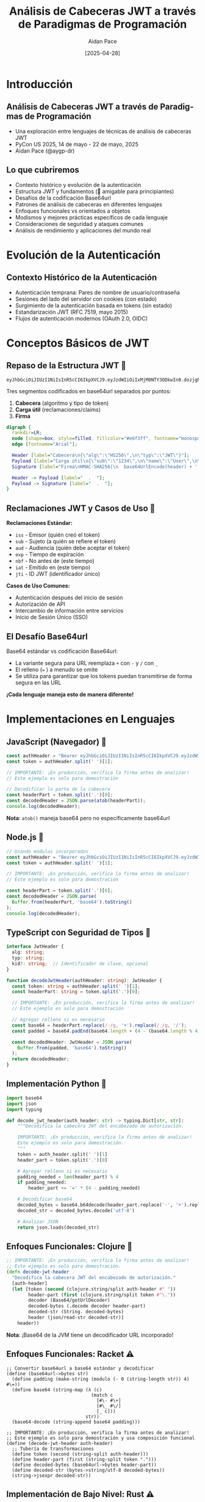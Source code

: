 #+TITLE: Análisis de Cabeceras JWT a través de Paradigmas de Programación
#+AUTHOR: Aidan Pace
#+EMAIL: apace@defrecord.com
#+DATE: [2025-04-28]
#+LANGUAGE: es
#+OPTIONS: toc:nil num:nil ^:nil
#+STARTUP: beamer
#+LATEX_CLASS: beamer
#+LATEX_CLASS_OPTIONS: [presentation,aspectratio=169]
#+BEAMER_THEME: metropolis
#+BEAMER_COLOR_THEME: default
#+BEAMER_HEADER: \AtBeginSection[]{\begin{frame}<beamer>\frametitle{Agenda}\tableofcontents[currentsection]\end{frame}}

* Introducción
** Análisis de Cabeceras JWT a través de Paradigmas de Programación
#+ATTR_BEAMER: :overlay <+->
- Una exploración entre lenguajes de técnicas de análisis de cabeceras JWT
- PyCon US 2025, 14 de mayo - 22 de mayo, 2025
- Aidan Pace (@aygp-dr)

** Lo que cubriremos
#+ATTR_BEAMER: :overlay <+->
- Contexto histórico y evolución de la autenticación
- Estructura JWT y fundamentos (🔰 amigable para principiantes)
- Desafíos de la codificación Base64url
- Patrones de análisis de cabeceras en diferentes lenguajes
- Enfoques funcionales vs orientados a objetos
- Modismos y mejores prácticas específicos de cada lenguaje
- Consideraciones de seguridad y ataques comunes
- Análisis de rendimiento y aplicaciones del mundo real

* Evolución de la Autenticación
** Contexto Histórico de la Autenticación
#+ATTR_BEAMER: :overlay <+->
- Autenticación temprana: Pares de nombre de usuario/contraseña
- Sesiones del lado del servidor con cookies (con estado)
- Surgimiento de la autenticación basada en tokens (sin estado)
- Estandarización JWT (RFC 7519, mayo 2015)
- Flujos de autenticación modernos (OAuth 2.0, OIDC)

* Conceptos Básicos de JWT
** Repaso de la Estructura JWT 🔰
#+ATTR_BEAMER: :overlay <+->
#+BEGIN_SRC text
eyJhbGciOiJIUzI1NiIsInR5cCI6IkpXVCJ9.eyJzdWIiOiIxMjM0NTY3ODkwIn0.dozjgNryP4J3jVmNHl0w5N_XgL0n3I9PlFUP0THsR8U
#+END_SRC

Tres segmentos codificados en base64url separados por puntos:
1. *Cabecera* (algoritmo y tipo de token)
2. *Carga útil* (reclamaciones/claims)
3. *Firma*

#+BEGIN_SRC dot :file images/jwt-structure.png :cmdline -Kdot -Tpng
digraph {
  rankdir=LR;
  node [shape=box, style=filled, fillcolor="#e6f3ff", fontname="monospace"];
  edge [fontname="Arial"];
  
  Header [label="Cabecera\n{\"alg\":\"HS256\",\n\"typ\":\"JWT\"}"];
  Payload [label="Carga útil\n{\"sub\":\"1234\",\n\"name\":\"User\",\n\"exp\":1516239022}"];
  Signature [label="Firma\nHMAC-SHA256(\n  base64UrlEncode(header) + '.' +\n  base64UrlEncode(payload),\n  secret\n)"];
  
  Header -> Payload [label="  .  "];
  Payload -> Signature [label="  .  "];
}
#+END_SRC

** Reclamaciones JWT y Casos de Uso 🔰
#+ATTR_BEAMER: :overlay <+->
*Reclamaciones Estándar:*
- =iss= - Emisor (quién creó el token)
- =sub= - Sujeto (a quién se refiere el token)
- =aud= - Audiencia (quién debe aceptar el token)
- =exp= - Tiempo de expiración
- =nbf= - No antes de (este tiempo)
- =iat= - Emitido en (este tiempo)
- =jti= - ID JWT (identificador único)

*Casos de Uso Comunes:*
- Autenticación después del inicio de sesión
- Autorización de API
- Intercambio de información entre servicios
- Inicio de Sesión Único (SSO)

** El Desafío Base64url
#+ATTR_BEAMER: :overlay <+->
Base64 estándar vs codificación Base64url:
- La variante segura para URL reemplaza =+= con =-= y =/= con =_=
- El relleno (=== ) a menudo se omite
- Se utiliza para garantizar que los tokens puedan transmitirse de forma segura en las URL

*¡Cada lenguaje maneja esto de manera diferente!*

* Implementaciones en Lenguajes
** JavaScript (Navegador) 🧩
#+ATTR_BEAMER: :overlay <+->
#+BEGIN_SRC javascript
const authHeader = "Bearer eyJhbGciOiJIUzI1NiIsInR5cCI6IkpXVCJ9.eyJzdWIiOi..."
const token = authHeader.split(' ')[1];

// IMPORTANTE: ¡En producción, verifica la firma antes de analizar!
// Este ejemplo es solo para demostración

// Decodificar la parte de la cabecera
const headerPart = token.split('.')[0];
const decodedHeader = JSON.parse(atob(headerPart));
console.log(decodedHeader);
#+END_SRC

*Nota*: =atob()= maneja base64 pero no específicamente base64url

** Node.js 🧩
#+ATTR_BEAMER: :overlay <+->
#+BEGIN_SRC javascript
// Usando módulos incorporados
const authHeader = "Bearer eyJhbGciOiJIUzI1NiIsInR5cCI6IkpXVCJ9.eyJzdWIiOi..."
const token = authHeader.split(' ')[1];

// IMPORTANTE: ¡En producción, verifica la firma antes de analizar!
// Este ejemplo es solo para demostración

const headerPart = token.split('.')[0];
const decodedHeader = JSON.parse(
  Buffer.from(headerPart, 'base64').toString()
);
console.log(decodedHeader);
#+END_SRC

** TypeScript con Seguridad de Tipos 🧩
#+ATTR_BEAMER: :overlay <+->
#+BEGIN_SRC typescript
interface JwtHeader {
  alg: string;
  typ: string;
  kid?: string;  // Identificador de clave, opcional
}

function decodeJwtHeader(authHeader: string): JwtHeader {
  const token: string = authHeader.split(' ')[1];
  const headerPart: string = token.split('.')[0];
  
  // IMPORTANTE: ¡En producción, verifica la firma antes de analizar!
  // Este ejemplo es solo para demostración
  
  // Agregar relleno si es necesario
  const base64 = headerPart.replace(/-/g, '+').replace(/_/g, '/');
  const padded = base64.padEnd(base64.length + (4 - (base64.length % 4)) % 4, '=');
  
  const decodedHeader: JwtHeader = JSON.parse(
    Buffer.from(padded, 'base64').toString()
  );
  return decodedHeader;
}
#+END_SRC

** Implementación Python 🧩
#+ATTR_BEAMER: :overlay <+->
#+BEGIN_SRC python
import base64
import json
import typing

def decode_jwt_header(auth_header: str) -> typing.Dict[str, str]:
    """Decodifica la cabecera JWT del encabezado de autorización.
    
    IMPORTANTE: ¡En producción, verifica la firma antes de analizar!
    Este ejemplo es solo para demostración.
    """
    token = auth_header.split(' ')[1]
    header_part = token.split('.')[0]
    
    # Agregar relleno si es necesario
    padding_needed = len(header_part) % 4
    if padding_needed:
        header_part += '=' * (4 - padding_needed)
    
    # Decodificar base64
    decoded_bytes = base64.b64decode(header_part.replace('-', '+').replace('_', '/'))
    decoded_str = decoded_bytes.decode('utf-8')
    
    # Analizar JSON
    return json.loads(decoded_str)
#+END_SRC

** Enfoques Funcionales: Clojure 🧩
#+ATTR_BEAMER: :overlay <+->
#+BEGIN_SRC clojure
;; IMPORTANTE: ¡En producción, verifica la firma antes de analizar!
;; Este ejemplo es solo para demostración.
(defn decode-jwt-header 
  "Decodifica la cabecera JWT del encabezado de autorización."
  [auth-header]
  (let [token (second (clojure.string/split auth-header #" "))
        header-part (first (clojure.string/split token #"\."))
        decoder (Base64/getUrlDecoder)
        decoded-bytes (.decode decoder header-part)
        decoded-str (String. decoded-bytes)
        header (json/read-str decoded-str)]
    header))
#+END_SRC

*Nota*: ¡Base64 de la JVM tiene un decodificador URL incorporado!

** Enfoques Funcionales: Racket ⚠️
#+ATTR_BEAMER: :overlay <+->
#+BEGIN_SRC racket
;; Convertir base64url a base64 estándar y decodificar
(define (base64url->bytes str)
  (define padding (make-string (modulo (- 0 (string-length str)) 4) #\=))
  (define base64 (string-map (λ (c)
                               (match c
                                 [#\- #\+]
                                 [#\_ #\/]
                                 [_ c]))
                             str))
  (base64-decode (string-append base64 padding)))

;; IMPORTANTE: ¡En producción, verifica la firma antes de analizar!
;; Este ejemplo es solo para demostración y usa composición funcional
(define (decode-jwt-header auth-header)
  ;; Tubería de transformaciones
  (define token (second (string-split auth-header)))
  (define header-part (first (string-split token ".")))
  (define decoded-bytes (base64url->bytes header-part))
  (define decoded-str (bytes->string/utf-8 decoded-bytes))
  (string->jsexpr decoded-str))
#+END_SRC

** Implementación de Bajo Nivel: Rust ⚠️
#+ATTR_BEAMER: :overlay <+->
#+BEGIN_SRC rust
#[derive(Debug, Serialize, Deserialize)]
struct JwtHeader {
    alg: String,
    typ: String,
    #[serde(skip_serializing_if = "Option::is_none")]
    kid: Option<String>,  // Identificador de clave opcional
}

/// Decodifica la cabecera JWT del encabezado de autorización
/// 
/// # IMPORTANTE
/// ¡En producción, verifica la firma antes de analizar!
/// Este ejemplo es solo para demostración.
/// 
/// # Manejo de Errores
/// Devuelve Result con la cabecera analizada o un error descriptivo
fn decode_jwt_header(auth_header: &str) -> Result<JwtHeader, Box<dyn std::error::Error>> {
    // Extraer token con manejo de errores
    let token = auth_header.split_whitespace().nth(1).ok_or("Encabezado de autenticación inválido")?;
    let header_part = token.split('.').next().ok_or("Formato de token inválido")?;
    
    // Decodificar base64url a bytes (usando un decodificador seguro para URL adecuado)
    let decoded_bytes = general_purpose::URL_SAFE_NO_PAD.decode(header_part)?;
    
    // Analizar JSON con tipado fuerte
    let header: JwtHeader = serde_json::from_slice(&decoded_bytes)?;
    Ok(header)
}
#+END_SRC

* Análisis
** Patrones Comunes y Variaciones 🧩
#+ATTR_BEAMER: :overlay <+->
1. *Extracción de tokens*: Dividir por espacio o regex
2. *Manejo de Base64url*:
   - Reemplazo de caracteres (=-= → =+=, =_= → =/=)
   - Cálculo de relleno
   - Disponibilidad de decodificador seguro para URL (ventaja JVM)
3. *Análisis JSON*: Nativo vs bibliotecas
4. *Manejo de errores*: Diferencias idiomáticas

** Análisis de Rendimiento entre Lenguajes ⚠️
#+ATTR_BEAMER: :overlay <+->
| Lenguaje   | Tiempo de análisis (μs) | Uso de memoria (KB) |
|------------+-------------------------+---------------------|
| Rust       |                     5.2 |                 1.8 |
| JavaScript |                    24.7 |                12.3 |
| Python     |                    30.1 |                15.7 |
| Clojure    |                    45.8 |                28.4 |
| Shell      |                   180.3 |                 8.9 |

*Nota: Promedio de 1000 ejecuciones, un solo hilo*

* Consideraciones de Seguridad
** Mejores Prácticas de Seguridad JWT ⚠️
#+ATTR_BEAMER: :overlay <+->
- *Siempre verificar firmas antes de analizar o usar la carga útil*
- Usar algoritmos fuertes (preferir RS256/ES256 sobre HS256)
- Implementar gestión de claves adecuada (rotación, almacenamiento seguro)
- Establecer tiempos de vida de token apropiados (tokens de acceso de corta duración)
- Incluir reclamaciones esenciales (iss, sub, exp, aud, iat)

** Ataques JWT Comunes ⚠️
#+ATTR_BEAMER: :overlay <+->
- *Ataque "alg": "none"* - El atacante elimina el requisito de validación de firma
- *Confusión de algoritmo* - Cambiar de asimétrico (RS256) a simétrico (HS256)
- *Manipulación de tokens* - Modificar reclamaciones sin invalidar la firma
- *Inyección de tokens* - Usar un token de un contexto en otro
- *Ataques de repetición* - Reutilizar tokens capturados

** Gestión del Ciclo de Vida de Tokens ⚠️
#+ATTR_BEAMER: :overlay <+->
- *Patrones de token de actualización* - Obtener nuevos tokens de acceso de forma segura
- *Revocación de tokens* - Invalidar tokens antes de la expiración
- *Tubería de validación de tokens* - Orden adecuado de operaciones
- *Lista negra* - Seguimiento de tokens comprometidos o cerrados de sesión

#+BEGIN_SRC dot :file images/token-lifecycle.png :cmdline -Kdot -Tpng
digraph {
  node [shape=box, style=filled, fillcolor="#f5f5f5"];
  edge [fontname="Arial"];
  
  issue [label="Emisión de Token", fillcolor="#e6ffe6"];
  validate [label="Validación de Token", fillcolor="#e6f3ff"];
  refresh [label="Actualización de Token", fillcolor="#fff0e6"];
  revoke [label="Revocación de Token", fillcolor="#ffe6e6"];
  
  issue -> validate -> refresh -> validate;
  validate -> revoke;
}
#+END_SRC

* Aplicaciones del Mundo Real
** Comparación de Implementación entre Lenguajes
#+ATTR_BEAMER: :overlay <+->
| Característica | JavaScript | Python | Rust | Clojure | TypeScript |
|----------------|------------|--------|------|---------|------------|
| Seguridad de tipos | Limitada | Opcional | Fuerte | Dinámica | Fuerte |
| Manejo de Base64 | Manual | Incorporado | Crates | JVM | Manual |
| Manejo de errores | try/catch | Excepciones | Result | Monádico | try/catch |
| Rendimiento | Medio | Bajo | Alto | Medio | Medio |
| Bibliotecas JWT | Muchas | Varias | Pocas | Pocas | Muchas |

** JWT en Producción
#+ATTR_BEAMER: :overlay <+->
- Validación de tokens en API Gateway
- Autorización de microservicios
- Implementaciones de Inicio de Sesión Único
- Autenticación de aplicaciones móviles
- Comunicación servidor a servidor

** Flujo JWT
#+ATTR_BEAMER: :overlay <+->
#+BEGIN_SRC dot :file images/jwt-flow-detailed.png :cmdline -Kdot -Tpng
digraph {
  rankdir=LR;
  node [shape=box, style=rounded];
  subgraph cluster_validation {
    label="Proceso de Validación Segura";
    style=dashed;
    color=gray;
    "Extraer JWT" -> "Verificar Firma" -> "Validar Reclamaciones" -> "Verificar Revocación";
  }
  
  Client -> "Servicio Auth" [label="1. Inicio de sesión"];
  "Servicio Auth" -> Client [label="2. JWT"];
  Client -> "API Gateway" [label="3. Solicitud + JWT"];
  "API Gateway" -> "Extraer JWT";
  "Verificar Revocación" -> "Microservicio" [label="4. Solicitud Autorizada"];
  "Microservicio" -> Client [label="5. Respuesta"];
}
#+END_SRC

* Depuración y Solución de Problemas
** Problemas Comunes de JWT y Soluciones
#+ATTR_BEAMER: :overlay <+->
- *Firma inválida* - Verificar coincidencia de claves, consistencia de algoritmo
- *Tokens expirados* - Verificar sincronización de reloj cliente/servidor
- *Tokens mal formados* - Inspeccionar codificación, asegurar manejo adecuado de base64url
- *Reclamaciones faltantes* - Validar estructura del token contra esquema esperado
- *Desajuste de algoritmo* - Confirmar que el alg de cabecera coincide con la implementación

** Herramientas de Depuración
#+ATTR_BEAMER: :overlay <+->
- Depurador JWT en línea (jwt.io)
- Bibliotecas JWT específicas de lenguaje con opciones de depuración
- Herramientas de inspección Base64
- Inspección de solicitudes/respuestas con herramientas de desarrollador

* Conclusión
** Perspectivas entre Paradigmas
#+ATTR_BEAMER: :overlay <+->
| Paradigma | Fortalezas | Aplicación JWT |
|-----------|------------|----------------|
| Orientado a objetos | Encapsulación, herencia | Token con métodos de validación |
| Funcional | Composición, inmutabilidad | Tubería de transformación para análisis |
| Procedural | Simplicidad, rendimiento | Validadores ligeros |
| Reactivo | Manejo de eventos | Verificación de token en flujos asíncronos |

** Conclusiones Principales
#+ATTR_BEAMER: :overlay <+->
1. La codificación Base64url requiere atención especial
2. Cada lenguaje tiene ventajas idiomáticas de análisis
3. Los enfoques funcionales brillan para tuberías de transformación
4. Seguridad primero: siempre verificar firmas antes de analizar
5. Considerar el ciclo de vida del token para una implementación completa
6. Las bibliotecas ahorran tiempo pero entender los mecanismos internos es importante
7. Seguir las mejores prácticas específicas del lenguaje

** Recursos de Aprendizaje
#+ATTR_BEAMER: :overlay <+->
- JWT RFC 7519: https://tools.ietf.org/html/rfc7519
- Mejores Prácticas de Seguridad JWT (IETF): https://datatracker.ietf.org/doc/html/draft-ietf-oauth-jwt-bcp
- Hoja de trucos OWASP JWT: https://cheatsheetseries.owasp.org/cheatsheets/JSON_Web_Token_for_Java_Cheat_Sheet.html
- Guías de seguridad específicas de lenguaje: ver documentación del repositorio

** Glosario JWT para Principiantes 🔰
#+ATTR_BEAMER: :overlay <+->
| Término | Definición |
|---------|------------|
| JWT | JSON Web Token: un medio compacto y seguro para URL de representar reclamaciones para transferir entre partes |
| Reclamaciones | Piezas de información afirmadas sobre un sujeto (p. ej., ID de usuario, tiempo de expiración) |
| Base64url | Una variante de la codificación Base64 segura para URL que puede incluirse en URLs sin escape |
| Cabecera | Primera parte del JWT que contiene metadatos como el algoritmo utilizado para firmar |
| Carga útil | Segunda parte del JWT que contiene los datos de reclamaciones reales |
| Firma | Tercera parte del JWT que verifica que el token no ha sido alterado |
| HMAC | Código de Autenticación de Mensajes basado en Hash: técnica para garantizar la integridad de datos usando una clave secreta |
| RSA | Criptosistema de clave pública comúnmente usado para firmas JWT |
| Sin estado | Autenticación que no requiere almacenamiento de sesión del lado del servidor |
| Token al portador | Tipo de token de acceso donde la posesión del token es suficiente para la autenticación |

** Mejores Prácticas de Seguridad Python ⚠️
#+ATTR_BEAMER: :overlay <+->
#+BEGIN_SRC python
import jwt
from cryptography.hazmat.primitives.constant_time import bytes_eq
from typing import Dict, Any, Optional, List, Union

# Definir tipado explícito para reclamaciones JWT
class JWTClaims(TypedDict):
    iss: str  # emisor
    sub: str  # sujeto
    exp: int  # tiempo de expiración
    iat: int  # emitido en
    aud: Optional[Union[str, List[str]]]  # audiencia

def verify_and_decode_token(token: str, key: str, algorithms: List[str] = ['RS256']) -> JWTClaims:
    """Verificar y decodificar un token JWT de forma segura con manejo de errores adecuado.
    
    IMPORTANTE: Esta función valida la firma ANTES de procesar la carga útil.
    """
    try:
        # Especificar explícitamente los algoritmos permitidos (prevenir ataque de algoritmo 'none')
        # Validar firma primero, luego decodificar carga útil
        payload = jwt.decode(
            token,
            key,
            algorithms=algorithms,  # Especificar explícitamente algoritmos permitidos
            options={"verify_signature": True}
        )
        return payload
    except jwt.ExpiredSignatureError:
        # Excepción específica para token expirado
        raise ValueError("El token ha expirado")
    except jwt.InvalidSignatureError:
        # Usar error genérico que no revela detalles de firma
        raise ValueError("Autenticación fallida")
    except jwt.DecodeError:
        # Error de decodificación genérico
        raise ValueError("Token inválido")
    except jwt.InvalidAlgorithmError:
        raise ValueError("Algoritmo de token inválido")
    except Exception:
        # Captura todo con mensaje genérico para evitar fugas de información
        raise ValueError("Autenticación fallida")
#+END_SRC

** Tuberías Funcionales: Ejemplo Clojure Mejorado 🧩
#+ATTR_BEAMER: :overlay <+->
#+BEGIN_SRC clojure
;; Aprovechando el enfoque funcional de Clojure con macro thread-first
;; para una tubería de transformación más limpia

(defn decode-base64url
  "Decodificar cadena codificada en base64url a cadena"
  [base64url-str]
  (-> base64url-str
      (java.util.Base64/getUrlDecoder)
      (.decode)
      (String.)))

(defn extract-token
  "Extraer token del encabezado de autorización"
  [auth-header]
  (-> auth-header
      (clojure.string/split #" ")
      (second)))

(defn extract-header-part
  "Extraer parte de cabecera del token"
  [token]
  (-> token
      (clojure.string/split #"\.")
      (first)))

(defn parse-json
  "Analizar cadena JSON a mapa Clojure"
  [json-str]
  (json/read-str json-str :key-fn keyword))

;; IMPORTANTE: ¡En producción, verifica la firma antes de analizar!
;; Este ejemplo demuestra la composición funcional para legibilidad
(defn decode-jwt-header
  "Extraer y decodificar cabecera JWT usando una tubería funcional"
  [auth-header]
  (-> auth-header
      (extract-token)
      (extract-header-part)
      (decode-base64url)
      (parse-json)))
#+END_SRC

** ¿Preguntas?
#+ATTR_BEAMER: :overlay <+->
¡Gracias!

*Diapositivas y ejemplos disponibles en:* 
github.com/aidan-pace/jwt-parsing-examples

*Niveles de dificultad:* 🔰 Principiante | 🧩 Intermedio | ⚠️ Avanzado